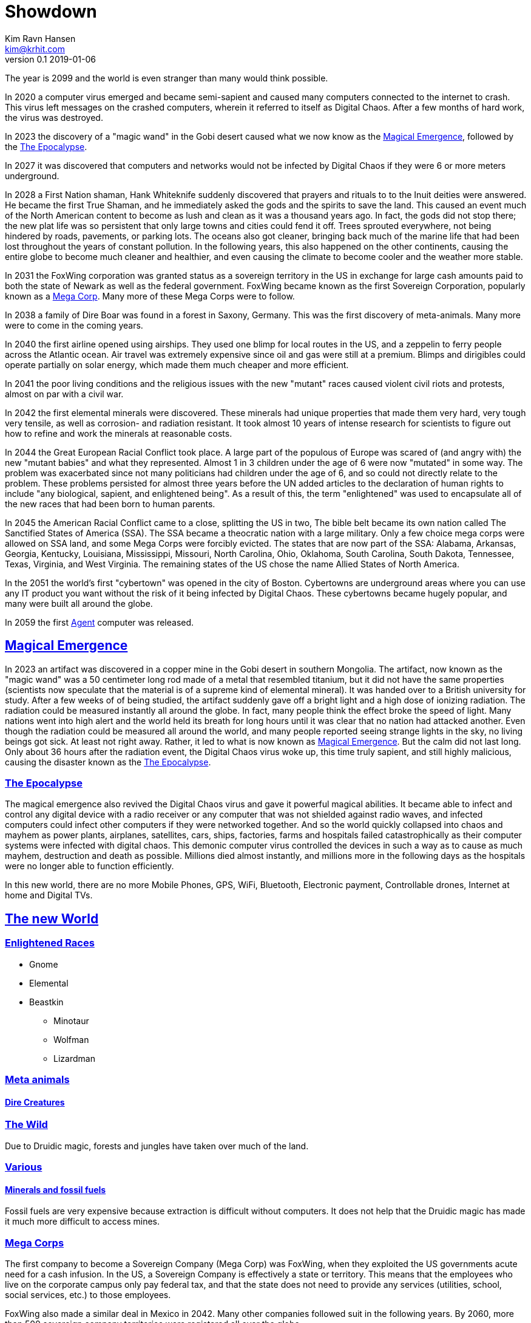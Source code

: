 = Showdown
Kim Ravn Hansen <kim@krhit.com>
v0.1 2019-01-06

:sectanchors:
:sectlinks:
:toc:

The year is 2099 and the world is even stranger than many would think possible.

In 2020 a computer virus emerged and became semi-sapient and caused many
computers connected to the internet to crash. This virus left messages on the
crashed computers, wherein it referred to itself as Digital Chaos. After a few
months of hard work, the virus was destroyed.

In 2023 the discovery of a "magic wand" in the Gobi desert caused what we now
know as the <<magical-emergence, Magical Emergence>>, followed by the
<<epocalypse>>.

In 2027 it was discovered that computers and networks would not be infected by
Digital Chaos if they were 6 or more meters underground.

In 2028 a First Nation shaman, Hank Whiteknife suddenly discovered that prayers
and rituals to to the Inuit deities were answered. He became the first True
Shaman, and he immediately asked the gods and the spirits to save the land.
This caused an event much of the North American content to become as lush and
clean as it was a thousand years ago. In fact, the gods did not stop there; the
new plat life was so persistent that only large towns and cities could fend it
off. Trees sprouted everywhere, not being hindered by roads, pavements, or
parking lots.  The oceans also got cleaner, bringing back much of the marine
life that had been lost throughout the years of constant pollution.  In the
following years, this also happened on the other continents, causing the entire
globe to become much cleaner and healthier, and even causing the climate to
become cooler and the weather more stable.

In 2031 the FoxWing corporation was granted status as a sovereign territory in
the US in exchange for large cash amounts paid to both the state of Newark as
well as the federal government. FoxWing became known as the first Sovereign
Corporation, popularly known as a <<mega-corps,Mega Corp>>. Many more of these
Mega Corps were to follow.

In 2038 a family of Dire Boar was found in a forest in Saxony, Germany. This
was the first discovery of meta-animals. Many more were to come in the coming
years.

In 2040 the first airline opened using airships. They used one blimp for local
routes in the US, and a zeppelin to ferry people across the Atlantic ocean.
Air travel was extremely expensive since oil and gas were still at a premium.
Blimps and dirigibles could operate partially on solar energy, which made them
much cheaper and more efficient.

In 2041 the poor living conditions and the religious issues with the new
"mutant" races caused violent civil riots and protests, almost on par with a
civil war.

In 2042 the first elemental minerals were discovered. These minerals had unique
properties that made them very hard, very tough very tensile, as well as
corrosion- and radiation resistant. It took almost 10 years of intense research
for scientists to figure out how to refine and work the minerals at reasonable
costs.

In 2044 the Great European Racial Conflict took place. A large part of the
populous of Europe was scared of (and angry with) the new "mutant babies" and
what they represented. Almost 1 in 3 children under the age of 6 were now
"mutated" in some way. The problem was exacerbated since not many politicians
had children under the age of 6, and so could not directly relate to the
problem. These problems persisted for almost three years before the UN added
articles to the declaration of human rights to include "any biological,
sapient, and enlightened being". As a result of this, the term "enlightened"
was used to encapsulate all of the new races that had been born to human
parents.

In 2045 the American Racial Conflict came to a close, splitting the US in two,
The bible belt became its own nation called The Sanctified States of America
(SSA). The SSA became a theocratic nation with a large military. Only a few
choice mega corps were allowed on SSA land, and some Mega Corps were forcibly
evicted. The states that are now part of the SSA: Alabama, Arkansas, Georgia,
Kentucky, Louisiana, Mississippi, Missouri, North Carolina, Ohio, Oklahoma,
South Carolina, South Dakota, Tennessee, Texas, Virginia, and West Virginia.
The remaining states of the US chose the name Allied States of North America.

In the 2051 the world's first "cybertown" was opened in the city of Boston.
Cybertowns are underground areas where you can use any IT product you want
without the risk of it being infected by Digital Chaos. These cybertowns
became hugely popular, and many were built all around the globe.

In 2059 the first <<agents,Agent>> computer was released.

[#magical-emergence]
== Magical Emergence

In 2023 an artifact was discovered in a copper mine in the Gobi desert in
southern Mongolia. The artifact, now known as the "magic wand" was a 50
centimeter long rod made of a metal that resembled titanium, but it did not
have the same properties (scientists now speculate that the material is of a
supreme kind of elemental mineral). It was handed over to a British university
for study.  After a few weeks of of being studied, the artifact suddenly gave
off a bright light and a high dose of ionizing radiation. The radiation could
be measured instantly all around the globe. In fact, many people think the
effect broke the speed of light. Many nations went into high alert and the
world held its breath for long hours until it was clear that no nation had
attacked another. Even though the radiation could be measured all around the
world, and many people reported seeing strange lights in the sky, no living
beings got sick. At least not right away. Rather, it led to what is now known
as <<magical-emergence>>.  But the calm did not last long. Only about 36 hours
after the radiation event, the Digital Chaos virus woke up, this time truly
sapient, and still highly malicious, causing the disaster known as the
<<epocalypse>>.

[#epocalypse]
=== The Epocalypse

The magical emergence also revived the Digital Chaos virus and gave it powerful
magical abilities. It became able to infect and control any digital device with
a radio receiver or any computer that was not shielded against radio waves, and
infected computers could infect other computers if they were networked
together. And so the world quickly collapsed into chaos and mayhem as power
plants, airplanes, satellites, cars, ships, factories, farms and hospitals
failed catastrophically as their computer systems were infected with digital
chaos.  This demonic computer virus controlled the devices in such a way as to
cause as much mayhem, destruction and death as possible. Millions died almost
instantly, and millions more in the following days as the hospitals were no
longer able to function efficiently.

In this new world, there are no more Mobile Phones, GPS, WiFi, Bluetooth,
Electronic payment, Controllable drones, Internet at home and Digital TVs.


[#new-world]
== The new World

[#enlightened]
=== Enlightened Races

* Gnome
* Elemental
* Beastkin
** Minotaur
** Wolfman
** Lizardman

=== Meta animals

==== Dire Creatures


=== The Wild

Due to Druidic magic, forests and jungles have taken over much of the land.



=== Various

==== Minerals and fossil fuels

Fossil fuels are very expensive because extraction is difficult without
computers.  It does not help that the Druidic magic has made it much more
difficult to access mines.


[#mega-corps]
=== Mega Corps

The first company to become a Sovereign Company (Mega Corp) was FoxWing, when
they exploited the US governments acute need for a cash infusion. In the US, a
Sovereign Company is effectively a state or territory. This means that the
employees who live on the corporate campus only pay federal tax, and that the
state does not need to provide any services (utilities, school, social
services, etc.) to those employees.

FoxWing also made a similar deal in Mexico in 2042. Many other companies
followed suit in the following years.  By 2060, more than 500 sovereign company
territories were registered all over the globe.

Not all of these territories function the same way. In some countries,
companies can be granted the same status as a foreign embassy, in others they
can be given status as small counties or municipalities.

The Philippines sold off a number of small islands to various companies,
completely surrendering them to those corporations such that they became
sovereign nations with their own passports, etc. These "Corponations" are not
UN members, nor do they have any formal army. However they do patrol their
borders with security personnel.

This led to mega corps having vast and widespread power, making it increasingly
difficult for independent startups to succeed.

However, many economists have noted that the selling of land to private companies
was the main driver in recovering the global economy after the Epocalypse.

[#agents]
=== Agents

In 2059 the company Cyberstorm released »Agent«, a small, computer that could
be used above ground without risk of being infected by Digital Chaos. The agent
is a shielded in a case with layers of lead, gold, and elemental minerals. The
first agents were quite large, taking up about 4 x 10 x 10 centimeters, but the
later models take up about 2 x 5 x 10 centemeters.

An agent is only active when it is inserted into an agent-enabled device. You
can connect the agent to a so-called agent-terminal (essentially a touchscreen and
possibly a keyboard), and use that to interact with the agent. You can also
plug the agent into an agent-enabled car, and let the agent guide you, or even
drive the vehicle for you. Agent-enabled devices are completely dumb and have no
processing nodes to speak of; they require the Agent to work.

The agent is an "AI" that makes it much easier to use the device on which it
runs. You can give it verbal instructions and it can essentially make the
device do stuff that previously required a multitude of custom software.  For
instance, you can ask your agent to solve complex equations, to set an alarm
10 minutes before the next full moon rises, or to guide you across town.

[#cybertowns]
=== Cybertowns
